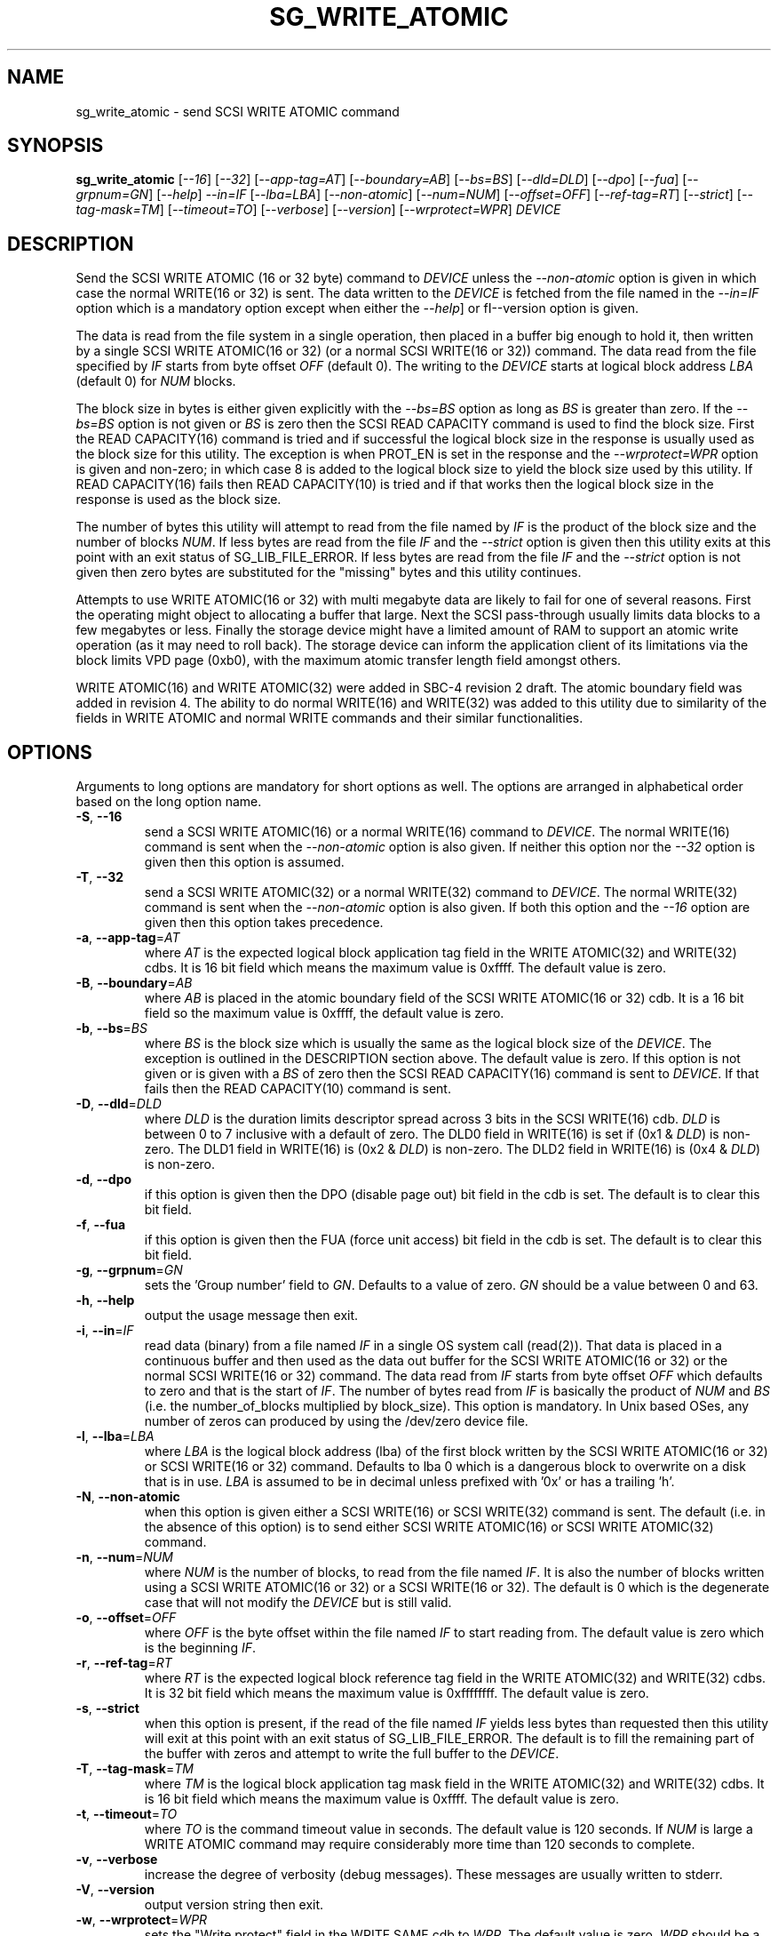 .TH SG_WRITE_ATOMIC "8" "September 2017" "sg3_utils\-1.43" SG3_UTILS
.SH NAME
sg_write_atomic \- send SCSI WRITE ATOMIC command
.SH SYNOPSIS
.B sg_write_atomic
[\fI\-\-16\fR] [\fI\-\-32\fR] [\fI\-\-app-tag=AT\fR] [\fI\-\-boundary=AB\fR]
[\fI\-\-bs=BS\fR] [\fI\-\-dld=DLD\fR] [\fI\-\-dpo\fR] [\fI\-\-fua\fR]
[\fI\-\-grpnum=GN\fR] [\fI\-\-help\fR] \fI\-\-in=IF\fR [\fI\-\-lba=LBA\fR]
[\fI\-\-non\-atomic\fR] [\fI\-\-num=NUM\fR] [\fI\-\-offset=OFF\fR]
[\fI\-\-ref\-tag=RT\fR] [\fI\-\-strict\fR] [\fI\-\-tag\-mask=TM\fR]
[\fI\-\-timeout=TO\fR] [\fI\-\-verbose\fR] [\fI\-\-version\fR]
[\fI\-\-wrprotect=WPR\fR] \fIDEVICE\fR
.SH DESCRIPTION
.\" Add any additional description here
Send the SCSI WRITE ATOMIC (16 or 32 byte) command to \fIDEVICE\fR unless the
\fI\-\-non\-atomic\fR option is given in which case the normal WRITE(16 or
32) is sent. The data written to the \fIDEVICE\fR is fetched from the file
named in the \fI\-\-in=IF\fR option which is a mandatory option except when
either the \fI\-\-help\fR] or fI\-\-version\fR option is given.
.PP
The data is read from the file system in a single operation, then placed in
a buffer big enough to hold it, then written by a single SCSI WRITE
ATOMIC(16 or 32) (or a normal SCSI WRITE(16 or 32)) command. The data read
from the file specified by \fIIF\fR starts from byte offset
\fIOFF\fR (default 0). The writing to the \fIDEVICE\fR starts at logical
block address \fILBA\fR (default 0) for \fINUM\fR blocks.
.PP
The block size in bytes is either given explicitly with the \fI\-\-bs=BS\fR
option as long as \fIBS\fR is greater than zero. If the \fI\-\-bs=BS\fR option
is not given or \fIBS\fR is zero then the SCSI READ CAPACITY command is used
to find the block size. First the READ CAPACITY(16) command is tried and
if successful the logical block size in the response is usually used as the
block size for this utility. The exception is when PROT_EN is set in the
response and the \fI\-\-wrprotect=WPR\fR option is given and non\-zero; in
which case 8 is added to the logical block size to yield the block size
used by this utility. If READ CAPACITY(16) fails then READ CAPACITY(10)
is tried and if that works then the logical block size in the response is
used as the block size.
.PP
The number of bytes this utility will attempt to read from the file named by
\fIIF\fR is the product of the block size and the number of blocks \fINUM\fR.
If less bytes are read from the file \fIIF\fR and the \fI\-\-strict\fR
option is given then this utility exits at this point with an exit status
of SG_LIB_FILE_ERROR. If less bytes are read from the file \fIIF\fR and the
\fI\-\-strict\fR option is not given then zero bytes are substituted for
the "missing" bytes and this utility continues.
.PP
Attempts to use WRITE ATOMIC(16 or 32) with multi megabyte data are likely
to fail for one of several reasons. First the operating might object to
allocating a buffer that large. Next the SCSI pass\-through usually limits
data blocks to a few megabytes or less. Finally the storage device might
have a limited amount of RAM to support an atomic write operation (as it may
need to roll back). The storage device can inform the application client
of its limitations via the block limits VPD page (0xb0), with the maximum
atomic transfer length field amongst others.
.PP
WRITE ATOMIC(16) and WRITE ATOMIC(32) were added in SBC\-4 revision 2 draft.
The atomic boundary field was added in revision 4. The ability to do normal
WRITE(16) and WRITE(32) was added to this utility due to similarity of the
fields in WRITE ATOMIC and normal WRITE commands and their similar
functionalities.
.SH OPTIONS
Arguments to long options are mandatory for short options as well.
The options are arranged in alphabetical order based on the long
option name.
.TP
\fB\-S\fR, \fB\-\-16\fR
send a SCSI WRITE ATOMIC(16) or a normal WRITE(16) command to \fIDEVICE\fR.
The normal WRITE(16) command is sent when the \fI\-\-non\-atomic\fR option
is also given. If neither this option nor the \fI\-\-32\fR option is
given then this option is assumed.
.TP
\fB\-T\fR, \fB\-\-32\fR
send a SCSI WRITE ATOMIC(32) or a normal WRITE(32) command to \fIDEVICE\fR.
The normal WRITE(32) command is sent when the \fI\-\-non\-atomic\fR option is
also given. If both this option and the \fI\-\-16\fR option are given then
this option takes precedence.
.TP
\fB\-a\fR, \fB\-\-app\-tag\fR=\fIAT\fR
where \fIAT\fR is the expected logical block application tag field in the
WRITE ATOMIC(32) and WRITE(32) cdbs. It is 16 bit field which means the
maximum value is 0xffff. The default value is zero.
.TP
\fB\-B\fR, \fB\-\-boundary\fR=\fIAB\fR
where \fIAB\fR is placed in the atomic boundary field of the SCSI WRITE
ATOMIC(16 or 32) cdb. It is a 16 bit field so the maximum value is 0xffff,
the default value is zero.
.TP
\fB\-b\fR, \fB\-\-bs\fR=\fIBS\fR
where \fIBS\fR is the block size which is usually the same as the logical
block size of the \fIDEVICE\fR. The exception is outlined in the DESCRIPTION
section above. The default value is zero. If this option is not given or
is given with a \fIBS\fR of zero then the SCSI READ CAPACITY(16) command
is sent to \fIDEVICE\fR. If that fails then the READ CAPACITY(10) command
is sent.
.TP
\fB\-D\fR, \fB\-\-dld\fR=\fIDLD\fR
where \fIDLD\fR is the duration limits descriptor spread across 3 bits in
the SCSI WRITE(16) cdb. \fIDLD\fR is between 0 to 7 inclusive with a default
of zero. The DLD0 field in WRITE(16) is set if (0x1 & \fIDLD\fR) is non\-zero.
The DLD1 field in WRITE(16) is (0x2 & \fIDLD\fR) is non\-zero. The DLD2 field
in WRITE(16) is (0x4 & \fIDLD\fR) is non\-zero.
.TP
\fB\-d\fR, \fB\-\-dpo\fR
if this option is given then the DPO (disable page out) bit field in the
cdb is set. The default is to clear this bit field.
.TP
\fB\-f\fR, \fB\-\-fua\fR
if this option is given then the FUA (force unit access) bit field in the
cdb is set. The default is to clear this bit field.
.TP
\fB\-g\fR, \fB\-\-grpnum\fR=\fIGN\fR
sets the 'Group number' field to \fIGN\fR. Defaults to a value of zero.
\fIGN\fR should be a value between 0 and 63.
.TP
\fB\-h\fR, \fB\-\-help\fR
output the usage message then exit.
.TP
\fB\-i\fR, \fB\-\-in\fR=\fIIF\fR
read data (binary) from a file named \fIIF\fR in a single OS system
call (read(2)). That data is placed in a continuous buffer and then used as
the data out buffer for the SCSI WRITE ATOMIC(16 or 32) or the normal SCSI
WRITE(16 or 32) command. The data read from \fIIF\fR starts from byte offset
\fIOFF\fR which defaults to zero and that is the start of \fIIF\fR. The
number of bytes read from \fIIF\fR is basically the product of \fINUM\fR and
\fIBS\fR (i.e. the number_of_blocks multiplied by block_size). This option
is mandatory. In Unix based OSes, any number of zeros can produced by
using the /dev/zero device file.
.TP
\fB\-l\fR, \fB\-\-lba\fR=\fILBA\fR
where \fILBA\fR is the logical block address (lba) of the first block written
by the SCSI WRITE ATOMIC(16 or 32) or SCSI WRITE(16 or 32) command. Defaults
to lba 0 which is a dangerous block to overwrite on a disk that is in use.
\fILBA\fR is assumed to be in decimal unless prefixed with '0x' or has a
trailing 'h'.
.TP
\fB\-N\fR, \fB\-\-non\-atomic\fR
when this option is given either a SCSI WRITE(16) or SCSI WRITE(32) command
is sent. The default (i.e. in the absence of this option) is to send
either SCSI WRITE ATOMIC(16) or SCSI WRITE ATOMIC(32) command.
.TP
\fB\-n\fR, \fB\-\-num\fR=\fINUM\fR
where \fINUM\fR is the number of blocks, to read from the file named \fIIF\fR.
It is also the number of blocks written using a SCSI WRITE ATOMIC(16 or 32)
or a SCSI WRITE(16 or 32). The default is 0 which is the degenerate case
that will not modify the \fIDEVICE\fR but is still valid.
.TP
\fB\-o\fR, \fB\-\-offset\fR=\fIOFF\fR
where \fIOFF\fR is the byte offset within the file named \fIIF\fR to start
reading from. The default value is zero which is the beginning \fIIF\fR.
.TP
\fB\-r\fR, \fB\-\-ref\-tag\fR=\fIRT\fR
where \fIRT\fR is the expected logical block reference tag field in the
WRITE ATOMIC(32) and WRITE(32) cdbs. It is 32 bit field which means the
maximum value is 0xffffffff. The default value is zero.
.TP
\fB\-s\fR, \fB\-\-strict\fR
when this option is present, if the read of the file named \fIIF\fR yields
less bytes than requested then this utility will exit at this point
with an exit status of SG_LIB_FILE_ERROR. The default is to fill the
remaining part of the buffer with zeros and attempt to write the
full buffer to the \fIDEVICE\fR.
.TP
\fB\-T\fR, \fB\-\-tag\-mask\fR=\fITM\fR
where \fITM\fR is the logical block application tag mask field in the
WRITE ATOMIC(32) and WRITE(32) cdbs. It is 16 bit field which means the
maximum value is 0xffff. The default value is zero.
.TP
\fB\-t\fR, \fB\-\-timeout\fR=\fITO\fR
where \fITO\fR is the command timeout value in seconds. The default value is
120 seconds. If \fINUM\fR is large a WRITE ATOMIC command may require
considerably more time than 120 seconds to complete.
.TP
\fB\-v\fR, \fB\-\-verbose\fR
increase the degree of verbosity (debug messages). These messages are usually
written to stderr.
.TP
\fB\-V\fR, \fB\-\-version\fR
output version string then exit.
.TP
\fB\-w\fR, \fB\-\-wrprotect\fR=\fIWPR\fR
sets the "Write protect" field in the WRITE SAME cdb to \fIWPR\fR. The
default value is zero. \fIWPR\fR should be a value between 0 and 7.
When \fIWPR\fR is 1 or greater, and the disk's protection type is 1 or
greater, then 8 extra bytes of protection information are expected or
generated (to place in the command's data out buffer).
.SH NOTES
Various numeric arguments (e.g. \fILBA\fR) may include multiplicative
suffixes or be given in hexadecimal. See the "NUMERIC ARGUMENTS" section
in the sg3_utils(8) man page.
.PP
In Linux, prior to lk 3.17, the sg driver did not support cdb sizes greater
than 16 bytes. Hence a device node like /dev/sg1 which is associated with
the sg driver would fail with this utility if the \fI\-\-32\fR option was
given (or implied by other options). The bsg driver with device nodes like
/dev/bsg/6:0:0:1 does support cdb sizes greater than 16 bytes since its
introduction in lk 2.6.28 .
.SH EXIT STATUS
The exit status of sg_write_atomic is 0 when it is successful. Otherwise see
the sg3_utils(8) man page.
.SH EXAMPLES
One simple usage is to write 4 blocks of zeros from (and including) a given
LBA:
.PP
  sg_write_atomic \-\-in=/dev/zero \-\-lba=0x1234 \-\-num=4 /dev/sdc
.PP
Since \fI\-\-bs=BS\fR has not been given, then this utility will call the
READ CAPACITY(16) command on /dev/sdc to determine the number of bytes in a
logical block. If the READ CAPACITY(16) command fails then the READ
CAPACITY(10) command is tried. Let us assume one of them works and that
the number of bytes in each logical block is 512 bytes. So 4 blocks of
zeros (each block containing 512 bytes) will be written from (and including)
LBA 0x1234 . Now to bypass the need for the READ CAPACITY command(s) the
\fI\-\-bs=BS\fR option can be used:
.PP
  sg_write_atomic \-\-bs=512 \-\-in=/dev/zero \-\-lba=0x1234 \-\-num=4
/dev/sdc
.PP
Both of the examples above issue a SCSI WRITE ATOMIC(16) command. To send the
32 byte variant add \-\-32 as in:
.PP
  sg_write_atomic \-\-32 \-\-bs=512 \-\-in=/dev/zero \-\-lba=0x1234 \-\-num=4
/dev/sdc
.PP
To drop the WRITE ATOMIC(32) and replace it with a normal WRITE(32) add the
\-\-non\-atomic option:
.PP
  sg_write_atomic \-\-non\-atomic \-\-32 \-\-bs=512 \-\-in=/dev/zero
\-\-lba=0x1234 \-\-num=4 /dev/sdc
.PP
.SH AUTHORS
Written by Douglas Gilbert.
.SH "REPORTING BUGS"
Report bugs to <dgilbert at interlog dot com>.
.SH COPYRIGHT
Copyright \(co 2017 Douglas Gilbert
.br
This software is distributed under a FreeBSD license. There is NO
warranty; not even for MERCHANTABILITY or FITNESS FOR A PARTICULAR PURPOSE.
.SH "SEE ALSO"
.B sg_readcap,sg_vpd,sg_write_same(sg3_utils)
